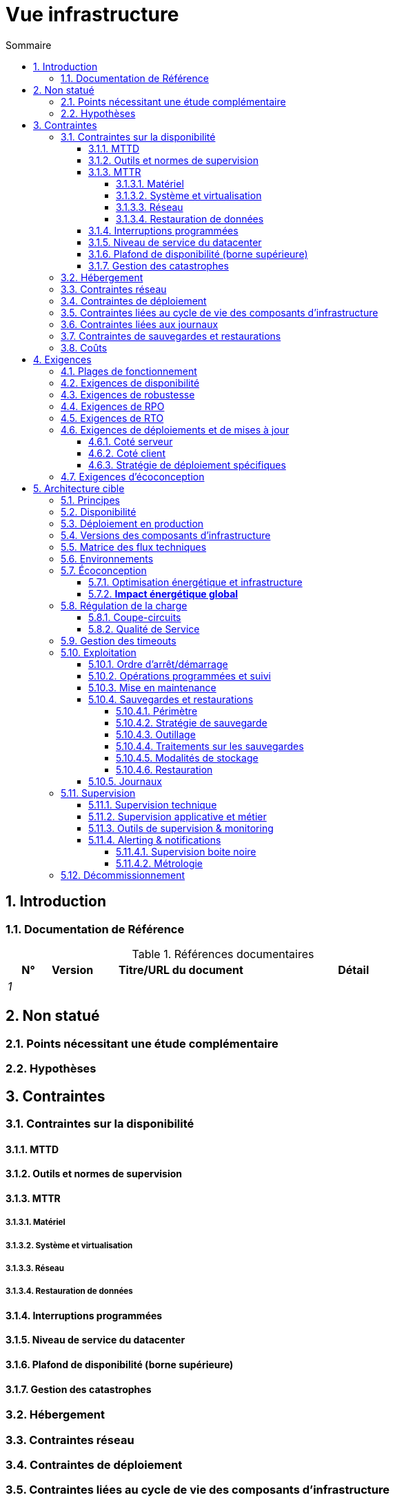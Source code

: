 # Vue infrastructure
:sectnumlevels: 4
:toclevels: 4
:sectnums: 4
:toc: left
:icons: font
:toc-title: Sommaire

[#e3208a9c-8d35-46a1-9399-aacea9817e0a]
## Introduction

[#06fd3383-f875-4a44-a1f8-d135f9050038]
### Documentation de Référence
.Références documentaires
[cols="1e,1e,4e,4e"]
|===
|N°|Version|Titre/URL du document| Détail

|1
|
|
|
|
|===

[#933039be-008f-40c7-a630-a08002b379f1]
## Non statué

[#87385297-c5c3-44f6-b9e8-7599576dda0a]
### Points nécessitant une étude complémentaire

[#30d20b83-e35d-464b-8286-3ff230fb1471]
### Hypothèses

[#82a207de-bc6f-4a62-a586-96a2b4c9f4dc]
## Contraintes

[#cc4a17a8-d68b-43cf-8b4e-c64829d950fc]
### Contraintes sur la disponibilité

[#a18eb613-e522-4bf5-a1fd-742b9d754ce1]
#### MTTD

[#dc11b031-5685-4972-9832-138fa74cd30b]
#### Outils et normes de supervision

[#6903a99e-8b8e-464b-909c-d40da5a808d1]
#### MTTR

[#e7470aba-8588-4792-bc94-28e4bf186b63]
##### Matériel

[#96cd73f1-0dca-447e-8fc8-2d9c03399e1c]
##### Système et virtualisation

[#22a1f1de-1ab0-4a54-bd0f-64c7c5ab9713]
##### Réseau

[#b39586c3-6bbe-417f-ad64-eff53c81d283]
##### Restauration de données

[#421860fb-b6b3-461a-b149-57c6ba6dae41]
#### Interruptions programmées

[#21d704f6-f740-40f9-986c-36274643a711]
#### Niveau de service du datacenter

[#7c1d0446-34df-4572-92b0-19baaba54183]
#### Plafond de disponibilité (borne supérieure)

[#4860fb1c-98e9-4c2c-adfc-09ea8149235d]
#### Gestion des catastrophes

[#c7c4fce5-c971-4ec8-bef7-006381492aff]
### Hébergement

[#6f7d74be-7024-4a6e-af4d-d084d49109ae]
### Contraintes réseau

[#86a3082e-7069-4120-b86f-f886ef919986]
### Contraintes de déploiement

[#16781642-a7f3-40f1-b208-e4064ffedaa4]
### Contraintes liées au cycle de vie des composants d'infrastructure

[#0a25770c-6a02-4fa3-82cc-bf5152d3cba6]
### Contraintes liées aux journaux

[#608d63e6-7299-4976-bf59-52fa1c6ac486]
### Contraintes de sauvegardes et restaurations

[#22e6cfa3-bc3d-466c-a902-9854540258b7]
### Coûts

[#f9ed2469-e3e5-48a1-8b69-4b9c9492c6cb]
## Exigences

[#332c967b-3729-4a5f-984e-fc2f301b0329]
### Plages de fonctionnement

[#08cb1019-20c4-42ef-9bf2-4adf72936c1c]
### Exigences de disponibilité
TIP: Voir aussi <<cc4a17a8-d68b-43cf-8b4e-c64829d950fc,Contraintes sur la disponibilité>>.

[#231768e7-6a9d-429e-b200-2febdd91a0e3]
### Exigences de robustesse

[#f0e94586-876d-46ca-b060-b5dcde468734]
### Exigences de RPO

[#3e07d851-b2dc-422f-9cba-1b4447a5c956]
### Exigences de RTO

[#cdb68f23-d2c5-4373-9f7d-e358191f0ebf]
### Exigences de déploiements et de mises à jour

[#663ee84f-7dde-4c6d-acf6-a810ab8fafb4]
#### Coté serveur

[#fd64ad27-05da-42f0-9491-f790642b5d91]
#### Coté client

[#0bbb4d10-bb6c-4cb0-b227-2e97db99eae1]
#### Stratégie de déploiement spécifiques

[#da0d11fe-0dc9-478e-a984-7a80ea1be482]
### Exigences d'écoconception

[#602a7a0a-7f25-4512-b0ab-3b97c8a734e0]
## Architecture cible

[#8088138c-5258-4f3a-a293-0984501bb5db]
### Principes

[#17a46000-c51d-4fb7-868c-7386aef5b523]
### Disponibilité 
TIP: Voir aussi <<08cb1019-20c4-42ef-9bf2-4adf72936c1c,Exigences de disponibilité>>.

[#c23ff676-32e3-4957-8cec-6a7619a33567]
### Déploiement en production

[#28ba010e-1c33-41b9-8061-9596710563bc]
### Versions des composants d'infrastructure

[#3ff53ea7-2e7f-4d71-8848-6819ba23c930]
### Matrice des flux techniques

[#93947744-e0ec-4bc3-af30-cc60473b7caf]
### Environnements

[#0bbc320c-6291-4a89-b263-66abf1906ab0]
### Écoconception
TIP: Voir aussi <<da0d11fe-0dc9-478e-a984-7a80ea1be482,Exigences d'écoconception>>.

#### Optimisation énergétique et infrastructure

#### **Impact énergétique global**

[#46e9c057-75cb-4bc0-9c8d-9af81f737c61]
### Régulation de la charge

[#32466600-a3a5-465f-9679-2a244b34321e]
#### Coupe-circuits

[#44f0732c-3b29-4bd5-873f-046fc010f728]
#### Qualité de Service

[#5fa5ed39-9b6d-4dec-a8c1-1dc1929ff796]
### Gestion des timeouts

[#c9a330f1-ffde-44e2-a432-a1e178440333]
### Exploitation

[#0a3f0e4e-0458-4528-9513-1f75a4ad8464]
#### Ordre d’arrêt/démarrage

[#314a1ef0-48b4-42a4-a8b6-be49250c5a50]
#### Opérations programmées et suivi

[#0cf18e71-b20e-4b2b-9377-e104c21c9785]
#### Mise en maintenance

[#fd5b00b0-4b23-4cbc-8117-0dcee74ddd8b]
#### Sauvegardes et restaurations

[#506b442c-ec84-454c-b11b-ddf7fe560701]
##### Périmètre

[#ef7922e8-8122-4120-86f9-c5fed0676811]
##### Stratégie de sauvegarde
TIP: Voir aussi <<f0e94586-876d-46ca-b060-b5dcde468734,Exigences de RPO>>, <<3e07d851-b2dc-422f-9cba-1b4447a5c956,Exigences de RTO>>.

[#93b244a6-976c-465a-80fc-9665a81adeb9]
##### Outillage

[#49e36233-2293-4135-80b2-5c145fe72c7d]
##### Traitements sur les sauvegardes

[#d8955c5f-7ccd-493e-8697-bdd6611ef727]
##### Modalités de stockage

[#2c96a319-9929-453b-a51e-d1de9b1103af]
##### Restauration

[#74ff1a8d-91b4-4437-bbfd-439e3d4b18b5]
#### Journaux

[#2c3d502d-d67c-417b-88f4-d610e158e930]
### Supervision

[#f31e9b70-8bf9-41b5-bbb0-c6b3f6de9347]
#### Supervision technique

[#be41d5fd-e1a8-4a49-bf80-a81c3db693db]
#### Supervision applicative et métier

[#236fd883-5195-4b81-b5dd-f6c66f9ae3f0]
#### Outils de supervision & monitoring

[#aa3c7bab-527c-4411-a1f2-583a1d62118f]
#### Alerting & notifications

[#20dff012-aa85-465f-ba2e-272d7580dd0b]
##### Supervision boite noire

[#f455e87e-47f0-422a-a80b-0ec65517ad53]
##### Métrologie

[#53b2f98c-11d9-4aa0-b762-b8f31db0c30f]
### Décommissionnement
